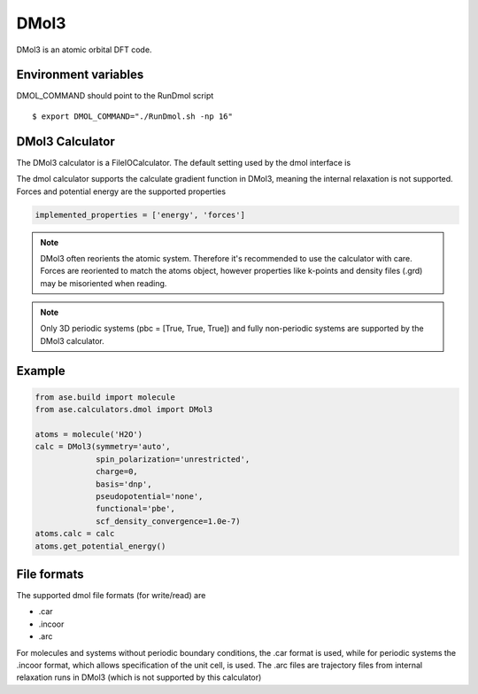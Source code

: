 .. module:: ase.calculators.dmol

=====
DMol3
=====

DMol3 is an atomic orbital DFT code.

Environment variables
=====================
DMOL_COMMAND should point to the RunDmol script

.. highlight:: bash
 
::

  $ export DMOL_COMMAND="./RunDmol.sh -np 16"

DMol3 Calculator
================
The DMol3 calculator is a FileIOCalculator. The default setting used by the
dmol interface is

.. class:: DMol3(functional='pbe', symmetry='on')

The dmol calculator supports the calculate gradient function in DMol3, meaning
the internal relaxation is not supported. Forces and potential energy are the
supported properties

.. code-block:: python

    implemented_properties = ['energy', 'forces']


.. note::

   DMol3 often reorients the atomic system. Therefore it's recommended to use
   the calculator with care. Forces are reoriented to match the atoms object,
   however properties like k-points and density files (.grd) may be misoriented
   when reading.

.. note::

   Only 3D periodic systems (pbc = [True, True, True]) and fully non-periodic
   systems are supported by the DMol3 calculator.

Example
=======

.. code-block:: python

   from ase.build import molecule
   from ase.calculators.dmol import DMol3

   atoms = molecule('H2O')
   calc = DMol3(symmetry='auto',
                spin_polarization='unrestricted',
                charge=0,
                basis='dnp',
                pseudopotential='none',
                functional='pbe',
                scf_density_convergence=1.0e-7)
   atoms.calc = calc
   atoms.get_potential_energy()

File formats
============

The supported dmol file formats (for write/read) are

* .car
* .incoor
* .arc

For molecules and systems without periodic boundary conditions, the .car
format is used, while for periodic systems the .incoor format, which allows
specification of the unit cell, is used. The .arc files are trajectory files
from internal relaxation runs in DMol3 (which is not supported by this
calculator)


